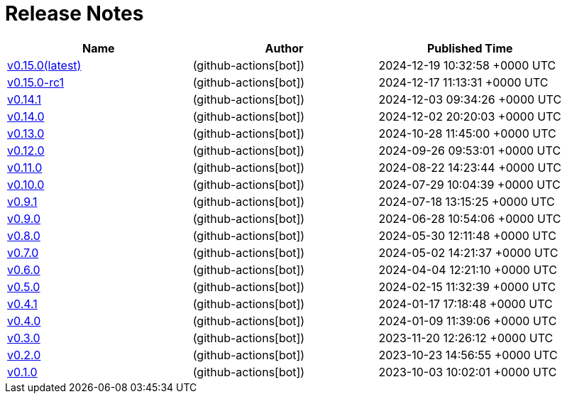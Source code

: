 = Release Notes

// Disclaimer: this file is generated, do not edit it manually.
[cols="1,1,1" options="header" frame="ends" grid="rows"]
|===
| Name | Author | Published Time

| link:changelogs/v0.15.0[v0.15.0(latest)] |  (github-actions[bot]) | 2024-12-19 10:32:58 +0000 UTC

| link:changelogs/v0.15.0-rc1[v0.15.0-rc1] |  (github-actions[bot]) | 2024-12-17 11:13:31 +0000 UTC

| link:changelogs/v0.14.1[v0.14.1] |  (github-actions[bot]) | 2024-12-03 09:34:26 +0000 UTC

| link:changelogs/v0.14.0[v0.14.0] |  (github-actions[bot]) | 2024-12-02 20:20:03 +0000 UTC

| link:changelogs/v0.13.0[v0.13.0] |  (github-actions[bot]) | 2024-10-28 11:45:00 +0000 UTC

| link:changelogs/v0.12.0[v0.12.0] |  (github-actions[bot]) | 2024-09-26 09:53:01 +0000 UTC

| link:changelogs/v0.11.0[v0.11.0] |  (github-actions[bot]) | 2024-08-22 14:23:44 +0000 UTC

| link:changelogs/v0.10.0[v0.10.0] |  (github-actions[bot]) | 2024-07-29 10:04:39 +0000 UTC

| link:changelogs/v0.9.1[v0.9.1] |  (github-actions[bot]) | 2024-07-18 13:15:25 +0000 UTC

| link:changelogs/v0.9.0[v0.9.0] |  (github-actions[bot]) | 2024-06-28 10:54:06 +0000 UTC

| link:changelogs/v0.8.0[v0.8.0] |  (github-actions[bot]) | 2024-05-30 12:11:48 +0000 UTC

| link:changelogs/v0.7.0[v0.7.0] |  (github-actions[bot]) | 2024-05-02 14:21:37 +0000 UTC

| link:changelogs/v0.6.0[v0.6.0] |  (github-actions[bot]) | 2024-04-04 12:21:10 +0000 UTC

| link:changelogs/v0.5.0[v0.5.0] |  (github-actions[bot]) | 2024-02-15 11:32:39 +0000 UTC

| link:changelogs/v0.4.1[v0.4.1] |  (github-actions[bot]) | 2024-01-17 17:18:48 +0000 UTC

| link:changelogs/v0.4.0[v0.4.0] |  (github-actions[bot]) | 2024-01-09 11:39:06 +0000 UTC

| link:changelogs/v0.3.0[v0.3.0] |  (github-actions[bot]) | 2023-11-20 12:26:12 +0000 UTC

| link:changelogs/v0.2.0[v0.2.0] |  (github-actions[bot]) | 2023-10-23 14:56:55 +0000 UTC

| link:changelogs/v0.1.0[v0.1.0] |  (github-actions[bot]) | 2023-10-03 10:02:01 +0000 UTC

|===
